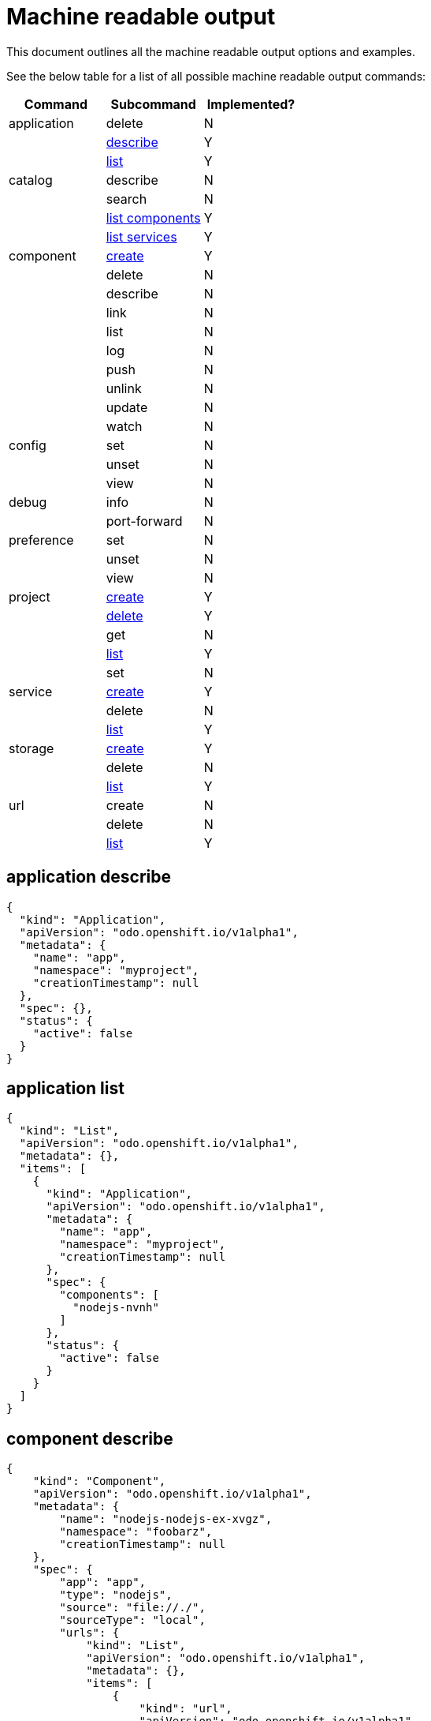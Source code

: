 = Machine readable output

This document outlines all the machine readable output options and examples.

See the below table for a list of all possible machine readable output commands:

|===
| Command | Subcommand | Implemented?

| application
| delete
| N

|
| <<application-describe,describe>>
| Y

|
| <<application-list,list>>
| Y

| catalog
| describe
| N

|
| search
| N

|
| <<catalog-list-components,list components>>
| Y

|
| <<catalog-list-services,list services>>
| Y

| component
| <<component-create,create>>
| Y

|
| delete
| N

|
| describe
| N

|
| link
| N

|
| list
| N

|
| log
| N

|
| push
| N

|
| unlink
| N

|
| update
| N

|
| watch
| N

| config
| set
| N

|
| unset
| N

|
| view
| N

| debug
| info
| N

|
| port-forward
| N

| preference
| set
| N

|
| unset
| N

|
| view
| N

| project
| <<project-create,create>>
| Y

|
| <<project-delete,delete>>
| Y

|
| get
| N

|
| <<project-list,list>>
| Y

|
| set
| N

| service
| <<service-create,create>>
| Y

|
| delete
| N

|
| <<service-list,list>>
| Y

| storage
| <<storage-create,create>>
| Y

|
| delete
| N

|
| <<storage-list,list>>
| Y

| url
| create
| N

|
| delete
| N

|
| <<url-list,list>>
| Y
|===

== application describe

[source,json]
----
{
  "kind": "Application",
  "apiVersion": "odo.openshift.io/v1alpha1",
  "metadata": {
    "name": "app",
    "namespace": "myproject",
    "creationTimestamp": null
  },
  "spec": {},
  "status": {
    "active": false
  }
}
----

== application list

[source,json]
----
{
  "kind": "List",
  "apiVersion": "odo.openshift.io/v1alpha1",
  "metadata": {},
  "items": [
    {
      "kind": "Application",
      "apiVersion": "odo.openshift.io/v1alpha1",
      "metadata": {
        "name": "app",
        "namespace": "myproject",
        "creationTimestamp": null
      },
      "spec": {
        "components": [
          "nodejs-nvnh"
        ]
      },
      "status": {
        "active": false
      }
    }
  ]
}
----

== component describe

[source,json]
----
{
    "kind": "Component",
    "apiVersion": "odo.openshift.io/v1alpha1",
    "metadata": {
        "name": "nodejs-nodejs-ex-xvgz",
        "namespace": "foobarz",
        "creationTimestamp": null
    },
    "spec": {
        "app": "app",
        "type": "nodejs",
        "source": "file://./",
        "sourceType": "local",
        "urls": {
            "kind": "List",
            "apiVersion": "odo.openshift.io/v1alpha1",
            "metadata": {},
            "items": [
                {
                    "kind": "url",
                    "apiVersion": "odo.openshift.io/v1alpha1",
                    "metadata": {
                        "name": "myurl",
                        "creationTimestamp": null
                    },
                    "spec": {
                        "host": "myurl-app-foobarz.192.168.42.68.nip.io",
                        "protocol": "http",
                        "port": 8080,
                        "secure": false
                    },
                    "status": {
                        "state": "Pushed"
                    }
                },
                {
                    "kind": "url",
                    "apiVersion": "odo.openshift.io/v1alpha1",
                    "metadata": {
                        "name": "json",
                        "creationTimestamp": null
                    },
                    "spec": {
                        "port": 8080,
                        "secure": false
                    },
                    "status": {
                        "state": "Not Pushed"
                    }
                }
            ]
        },
        "storages": {
            "kind": "List",
            "apiVersion": "odo.openshift.io/v1alpha1",
            "metadata": {},
            "items": [
                {
                    "kind": "storage",
                    "apiVersion": "odo.openshift.io/v1alpha1",
                    "metadata": {
                        "name": "mystorage",
                        "creationTimestamp": null
                    },
                    "spec": {
                        "size": "1Gi",
                        "path": "/opt/app-root/src/storage/"
                    }
                },
                {
                    "kind": "storage",
                    "apiVersion": "odo.openshift.io/v1alpha1",
                    "metadata": {
                        "name": "mystorage2",
                        "creationTimestamp": null
                    },
                    "spec": {
                        "size": "1Gi",
                        "path": "/opt/app-root/src/storage1/"
                    }
                }
            ]
        },
        "env": [
            {
                "name": "DEBUG_PORT",
                "value": "5858"
            }
        ],
        "ports": [
            "8080/TCP",
            "8080/TCP"
        ]
    },
    "status": {
        "state": "Pushed"
    }
}
----

== component list

[source,json]
----
{
  "kind": "List",
  "apiVersion": "odo.openshift.io/v1alpha1",
  "metadata": {},
  "items": [
    {
      "kind": "Component",
      "apiVersion": "odo.openshift.io/v1alpha1",
      "metadata": {
        "name": "nodejs-nvnh",
        "creationTimestamp": null
      },
      "spec": {
        "type": "nodejs",
        "url": [
          "example",
          "json",
          "nodejs-nvnh-8080"
        ],
        "storage": [
          "mystorage"
        ]
      },
      "status": {
        "state": "Pushed"
      }
    }
  ]
}
----

== project list

[source,json]
----
{
  "kind": "List",
  "apiVersion": "odo.openshift.io/v1alpha1",
  "metadata": {},
  "items": [
    {
      "kind": "Project",
      "apiVersion": "odo.openshift.io/v1alpha1",
      "metadata": {
        "name": "myproject",
        "creationTimestamp": null
      },
      "spec": {
        "apps": [
          "app"
        ]
      },
      "status": {
        "active": true
      }
    }
  ]
}
----

== storage create

[source,json]
----
{
  "kind": "storage",
  "apiVersion": "odo.openshift.io/v1alpha1",
  "metadata": {
    "name": "mystorage",
    "creationTimestamp": null
  },
  "spec": {
    "size": "1Gi"
    "path": "/opt/foobar"
  },
}
----

== storage list

[source,json]
----
{
  "kind": "List",
  "apiVersion": "odo.openshift.io/v1aplha1",
  "metadata": {},
  "items": [
    {
      "kind": "Storage",
      "apiVersion": "odo.openshift.io/v1alpha1",
      "metadata": {
        "name": "mystorage",
        "creationTimestamp": null
      },
      "spec": {
        "size": "1Gi"
        "path": "/opt/foobar"
      },
    }
  ]
}
----

== url create

[source,json]
----
{
  "kind": "url",
  "apiVersion": "odo.openshift.io/v1alpha1",
  "metadata": {
    "name": "foobar-8080",
    "creationTimestamp": null
  },
  "spec": {
    "host": "foobar-8080-odo-cmac-foobar.e8ca.engint.openshiftapps.com",
    "protocol": "http",
    "port": 8080
  }
}
----

== url list

[source,json]
----
{
  "kind": "List",
  "apiVersion": "odo.openshift.io/v1alpha1",
  "metadata": {},
  "items": [
    {
      "kind": "url",
      "apiVersion": "odo.openshift.io/v1alpha1",
      "metadata": {
        "name": "foobar-8080",
        "creationTimestamp": null
      },
      "spec": {
        "host": "foobar-8080-odo-cmac-foobar.e8ca.engint.openshiftapps.com",
        "protocol": "http",
        "port": 8080
      }
    }
  ]
}
----
